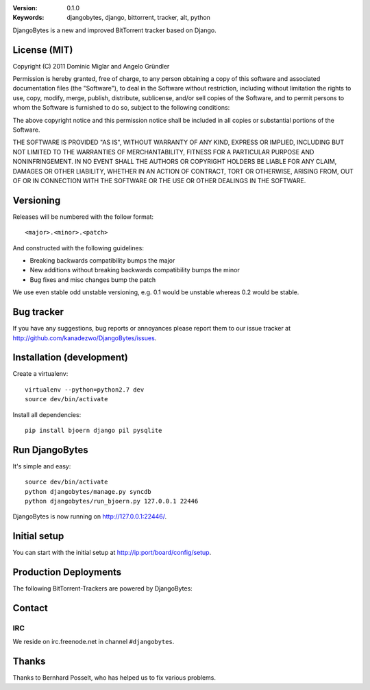 .. image::
   https://github.com/kanadezwo/DjangoBytes/raw/master/res/djangobytes-logo.png

:Version: 0.1.0
:Keywords: djangobytes, django, bittorrent, tracker, alt, python

DjangoBytes is a new and improved BitTorrent tracker based on Django.

License (MIT)
=============

Copyright (C) 2011 Dominic Miglar and Angelo Gründler

Permission is hereby granted, free of charge, to any person obtaining a
copy of this software and associated documentation files (the "Software"),
to deal in the Software without restriction, including without limitation
the rights to use, copy, modify, merge, publish, distribute, sublicense,
and/or sell copies of the Software, and to permit persons to whom the
Software is furnished to do so, subject to the following conditions:

The above copyright notice and this permission notice shall be included in
all copies or substantial portions of the Software.

THE SOFTWARE IS PROVIDED "AS IS", WITHOUT WARRANTY OF ANY KIND, EXPRESS OR
IMPLIED, INCLUDING BUT NOT LIMITED TO THE WARRANTIES OF MERCHANTABILITY,
FITNESS FOR A PARTICULAR PURPOSE AND NONINFRINGEMENT. IN NO EVENT SHALL
THE AUTHORS OR COPYRIGHT HOLDERS BE LIABLE FOR ANY CLAIM, DAMAGES OR OTHER
LIABILITY, WHETHER IN AN ACTION OF CONTRACT, TORT OR OTHERWISE, ARISING
FROM, OUT OF OR IN CONNECTION WITH THE SOFTWARE OR THE USE OR OTHER
DEALINGS IN THE SOFTWARE.

Versioning
==========

Releases will be numbered with the follow format::

    <major>.<minor>.<patch>

And constructed with the following guidelines:

* Breaking backwards compatibility bumps the major
* New additions without breaking backwards compatibility bumps the minor
* Bug fixes and misc changes bump the patch

We use even stable odd unstable versioning, e.g. 0.1 would be unstable whereas 
0.2 would be stable.

Bug tracker
===========

If you have any suggestions, bug reports or annoyances please report them
to our issue tracker at http://github.com/kanadezwo/DjangoBytes/issues.

Installation (development)
==========================

Create a virtualenv::

    virtualenv --python=python2.7 dev
    source dev/bin/activate

Install all dependencies::

    pip install bjoern django pil pysqlite

Run DjangoBytes
===============

It's simple and easy::

    source dev/bin/activate
    python djangobytes/manage.py syncdb
    python djangobytes/run_bjoern.py 127.0.0.1 22446

DjangoBytes is now running on http://127.0.0.1:22446/.

Initial setup
=============

You can start with the initial setup at http://ip:port/board/config/setup.

Production Deployments
======================

The following BitTorrent-Trackers are powered by DjangoBytes:

.. image::
   https://github.com/kanadezwo/DjangoBytes/raw/master/res/serverkiller-logo.png

Contact
=======

IRC
---

We reside on irc.freenode.net in channel ``#djangobytes``.

Thanks
======

Thanks to Bernhard Posselt, who has helped us to fix various problems.

